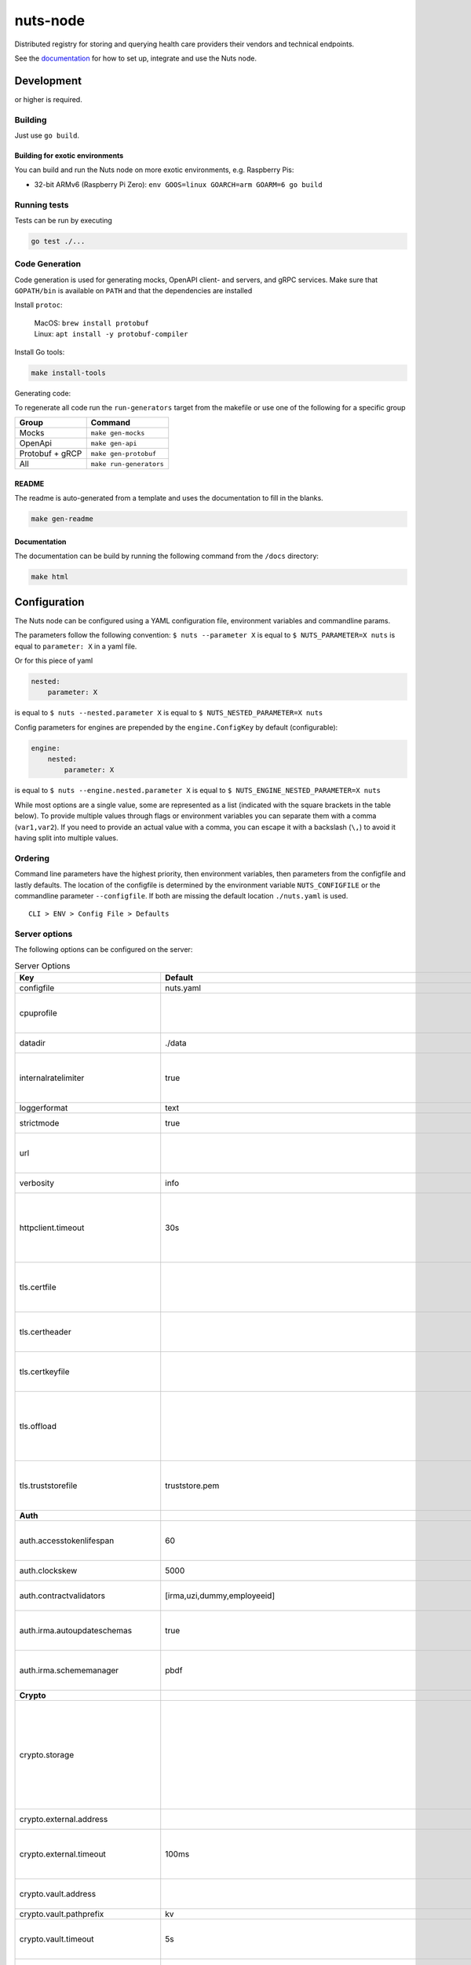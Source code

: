 nuts-node
#########

Distributed registry for storing and querying health care providers their vendors and technical endpoints.

See the `documentation <https://nuts-node.readthedocs.io/en/stable/>`_ for how to set up, integrate and use the Nuts node.

.. image:: https://circleci.com/gh/nuts-foundation/nuts-node.svg?style=svg
    :target: https://circleci.com/gh/nuts-foundation/nuts-node
    :alt: Build Status

.. image:: https://readthedocs.org/projects/nuts-node/badge/?version=latest
    :target: https://nuts-node.readthedocs.io/en/latest/?badge=latest
    :alt: Documentation Status

.. image:: https://api.codeclimate.com/v1/badges/69f77bd34f3ac253cae0/test_coverage
    :target: https://codeclimate.com/github/nuts-foundation/nuts-node/test_coverage
    :alt: Code coverage

.. image:: https://api.codeclimate.com/v1/badges/69f77bd34f3ac253cae0/maintainability
    :target: https://codeclimate.com/github/nuts-foundation/nuts-node/maintainability
    :alt: Maintainability

.. image:: https://github.com/nuts-foundation/nuts-node/actions/workflows/build-images.yaml/badge.svg
    :target: https://github.com/nuts-foundation/nuts-node/actions/workflows/build-images.yaml
    :alt: Build Docker images

.. image:: https://img.shields.io/badge/-Nuts_Community-informational?labelColor=grey&logo=slack
    :target: https://join.slack.com/t/nuts-foundation/shared_invite/zt-19av5q5ur-5fNbZVIFGUw5vDKSy5mqCw
    :alt: Nuts Community on Slack

Development
^^^^^^^^^^^

.. |gover| image:: https://img.shields.io/github/go-mod/go-version/nuts-foundation/nuts-node
    :alt: GitHub go.mod Go version

|gover| or higher is required.

Building
********

Just use ``go build``.

Building for exotic environments
================================

You can build and run the Nuts node on more exotic environments, e.g. Raspberry Pis:

* 32-bit ARMv6 (Raspberry Pi Zero): ``env GOOS=linux GOARCH=arm GOARM=6 go build``

Running tests
*************

Tests can be run by executing

.. code-block:: shell

    go test ./...

Code Generation
***************

Code generation is used for generating mocks, OpenAPI client- and servers, and gRPC services.
Make sure that ``GOPATH/bin`` is available on ``PATH`` and that the dependencies are installed

Install ``protoc``:

  | MacOS: ``brew install protobuf``
  | Linux: ``apt install -y protobuf-compiler``

Install Go tools:

.. code-block:: shell

  make install-tools

Generating code:

To regenerate all code run the ``run-generators`` target from the makefile or use one of the following for a specific group

================ =======================
Group            Command
================ =======================
Mocks            ``make gen-mocks``
OpenApi          ``make gen-api``
Protobuf + gRCP  ``make gen-protobuf``
All              ``make run-generators``
================ =======================

README
======

The readme is auto-generated from a template and uses the documentation to fill in the blanks.

.. code-block:: shell

    make gen-readme

Documentation
=============

The documentation can be build by running the following command from the ``/docs`` directory:

.. code-block:: shell

    make html

Configuration
^^^^^^^^^^^^^

The Nuts node can be configured using a YAML configuration file, environment variables and commandline params.

The parameters follow the following convention:
``$ nuts --parameter X`` is equal to ``$ NUTS_PARAMETER=X nuts`` is equal to ``parameter: X`` in a yaml file.

Or for this piece of yaml

.. code-block:: yaml

    nested:
        parameter: X

is equal to ``$ nuts --nested.parameter X`` is equal to ``$ NUTS_NESTED_PARAMETER=X nuts``

Config parameters for engines are prepended by the ``engine.ConfigKey`` by default (configurable):

.. code-block:: yaml

    engine:
        nested:
            parameter: X

is equal to ``$ nuts --engine.nested.parameter X`` is equal to ``$ NUTS_ENGINE_NESTED_PARAMETER=X nuts``

While most options are a single value, some are represented as a list (indicated with the square brackets in the table below).
To provide multiple values through flags or environment variables you can separate them with a comma (``var1,var2``).
If you need to provide an actual value with a comma, you can escape it with a backslash (``\,``) to avoid it having split into multiple values.

Ordering
********

Command line parameters have the highest priority, then environment variables, then parameters from the configfile and lastly defaults.
The location of the configfile is determined by the environment variable ``NUTS_CONFIGFILE`` or the commandline parameter ``--configfile``. If both are missing the default location ``./nuts.yaml`` is used. ::

    CLI > ENV > Config File > Defaults

Server options
**************

The following options can be configured on the server:

.. marker-for-config-options

.. table:: Server Options
    :widths: 20 30 50
    :class: options-table

    ====================================      =================================================================================================================================================================================================================================================================================================================================================================================================      ============================================================================================================================================================================================================================================================================================================================================
    Key                                       Default                                                                                                                                                                                                                                                                                                                                                                                                Description
    ====================================      =================================================================================================================================================================================================================================================================================================================================================================================================      ============================================================================================================================================================================================================================================================================================================================================
    configfile                                nuts.yaml                                                                                                                                                                                                                                                                                                                                                                                              Nuts config file
    cpuprofile                                                                                                                                                                                                                                                                                                                                                                                                                                       When set, a CPU profile is written to the given path. Ignored when strictmode is set.
    datadir                                   ./data                                                                                                                                                                                                                                                                                                                                                                                                 Directory where the node stores its files.
    internalratelimiter                       true                                                                                                                                                                                                                                                                                                                                                                                                   When set, expensive internal calls are rate-limited to protect the network. Always enabled in strict mode.
    loggerformat                              text                                                                                                                                                                                                                                                                                                                                                                                                   Log format (text, json)
    strictmode                                true                                                                                                                                                                                                                                                                                                                                                                                                   When set, insecure settings are forbidden.
    url                                                                                                                                                                                                                                                                                                                                                                                                                                              Public facing URL of the server (required). Must be HTTPS when strictmode is set.
    verbosity                                 info                                                                                                                                                                                                                                                                                                                                                                                                   Log level (trace, debug, info, warn, error)
    httpclient.timeout                        30s                                                                                                                                                                                                                                                                                                                                                                                                    Request time-out for HTTP clients, such as '10s'. Refer to Golang's 'time.Duration' syntax for a more elaborate description of the syntax.
    tls.certfile                                                                                                                                                                                                                                                                                                                                                                                                                                     PEM file containing the certificate for the server (also used as client certificate). Required in strict mode.
    tls.certheader                                                                                                                                                                                                                                                                                                                                                                                                                                   Name of the HTTP header that will contain the client certificate when TLS is offloaded.
    tls.certkeyfile                                                                                                                                                                                                                                                                                                                                                                                                                                  PEM file containing the private key of the server certificate. Required in strict mode.
    tls.offload                                                                                                                                                                                                                                                                                                                                                                                                                                      Whether to enable TLS offloading for incoming connections. Enable by setting it to 'incoming'. If enabled 'tls.certheader' must be configured as well.
    tls.truststorefile                        truststore.pem                                                                                                                                                                                                                                                                                                                                                                                         PEM file containing the trusted CA certificates for authenticating remote servers. Required in strict mode.
    **Auth**
    auth.accesstokenlifespan                  60                                                                                                                                                                                                                                                                                                                                                                                                     defines how long (in seconds) an access token is valid. Uses default in strict mode.
    auth.clockskew                            5000                                                                                                                                                                                                                                                                                                                                                                                                   allowed JWT Clock skew in milliseconds
    auth.contractvalidators                   [irma,uzi,dummy,employeeid]                                                                                                                                                                                                                                                                                                                                                                            sets the different contract validators to use
    auth.irma.autoupdateschemas               true                                                                                                                                                                                                                                                                                                                                                                                                   set if you want automatically update the IRMA schemas every 60 minutes.
    auth.irma.schememanager                   pbdf                                                                                                                                                                                                                                                                                                                                                                                                   IRMA schemeManager to use for attributes. Can be either 'pbdf' or 'irma-demo'.
    **Crypto**
    crypto.storage                                                                                                                                                                                                                                                                                                                                                                                                                                   Storage to use, 'external' for an external backend (experimental), 'fs' for file system (for development purposes), 'vaultkv' for Vault KV store (recommended, will be replaced by external backend in future).
    crypto.external.address                                                                                                                                                                                                                                                                                                                                                                                                                          Address of the external storage service.
    crypto.external.timeout                   100ms                                                                                                                                                                                                                                                                                                                                                                                                  Time-out when invoking the external storage backend, in Golang time.Duration string format (e.g. 1s).
    crypto.vault.address                                                                                                                                                                                                                                                                                                                                                                                                                             The Vault address. If set it overwrites the VAULT_ADDR env var.
    crypto.vault.pathprefix                   kv                                                                                                                                                                                                                                                                                                                                                                                                     The Vault path prefix.
    crypto.vault.timeout                      5s                                                                                                                                                                                                                                                                                                                                                                                                     Timeout of client calls to Vault, in Golang time.Duration string format (e.g. 1s).
    crypto.vault.token                                                                                                                                                                                                                                                                                                                                                                                                                               The Vault token. If set it overwrites the VAULT_TOKEN env var.
    **Discovery**
    discovery.client.refresh_interval         10m0s                                                                                                                                                                                                                                                                                                                                                                                                  Interval at which the client synchronizes with the Discovery Server; refreshing Verifiable Presentations of local DIDs and loading changes, updating the local copy. It only will actually refresh registrations of local DIDs that about to expire (less than 1/4th of their lifetime left). Specified as Golang duration (e.g. 1m, 1h30m).
    discovery.definitions.directory                                                                                                                                                                                                                                                                                                                                                                                                                  Directory to load Discovery Service Definitions from. If not set, the discovery service will be disabled. If the directory contains JSON files that can't be parsed as service definition, the node will fail to start.
    discovery.server.definition_ids           []                                                                                                                                                                                                                                                                                                                                                                                                     IDs of the Discovery Service Definitions for which to act as server. If an ID does not map to a loaded service definition, the node will fail to start.
    **Events**
    events.nats.hostname                      0.0.0.0                                                                                                                                                                                                                                                                                                                                                                                                Hostname for the NATS server
    events.nats.port                          4222                                                                                                                                                                                                                                                                                                                                                                                                   Port where the NATS server listens on
    events.nats.storagedir                                                                                                                                                                                                                                                                                                                                                                                                                           Directory where file-backed streams are stored in the NATS server
    events.nats.timeout                       30                                                                                                                                                                                                                                                                                                                                                                                                     Timeout for NATS server operations
    **GoldenHammer**
    goldenhammer.enabled                      true                                                                                                                                                                                                                                                                                                                                                                                                   Whether to enable automatically fixing DID documents with the required endpoints.
    goldenhammer.interval                     10m0s                                                                                                                                                                                                                                                                                                                                                                                                  The interval in which to check for DID documents to fix.
    **HTTP**
    http.default.address                      \:1323                                                                                                                                                                                                                                                                                                                                                                                                  Address and port the server will be listening to
    http.default.log                          metadata                                                                                                                                                                                                                                                                                                                                                                                               What to log about HTTP requests. Options are 'nothing', 'metadata' (log request method, URI, IP and response code), and 'metadata-and-body' (log the request and response body, in addition to the metadata).
    http.default.tls                                                                                                                                                                                                                                                                                                                                                                                                                                 Whether to enable TLS for the default interface, options are 'disabled', 'server', 'server-client'. Leaving it empty is synonymous to 'disabled',
    http.default.auth.audience                                                                                                                                                                                                                                                                                                                                                                                                                       Expected audience for JWT tokens (default: hostname)
    http.default.auth.authorizedkeyspath                                                                                                                                                                                                                                                                                                                                                                                                             Path to an authorized_keys file for trusted JWT signers
    http.default.auth.type                                                                                                                                                                                                                                                                                                                                                                                                                           Whether to enable authentication for the default interface, specify 'token_v2' for bearer token mode or 'token' for legacy bearer token mode.
    http.default.cors.origin                  []                                                                                                                                                                                                                                                                                                                                                                                                     When set, enables CORS from the specified origins on the default HTTP interface.
    **JSONLD**
    jsonld.contexts.localmapping              [https://nuts.nl/credentials/v1=assets/contexts/nuts.ldjson,https://www.w3.org/2018/credentials/v1=assets/contexts/w3c-credentials-v1.ldjson,https://w3id.org/vc/status-list/2021/v1=assets/contexts/w3c-statuslist2021.ldjson,https://w3c-ccg.github.io/lds-jws2020/contexts/lds-jws2020-v1.json=assets/contexts/lds-jws2020-v1.ldjson,https://schema.org=assets/contexts/schema-org-v13.ldjson]      This setting allows mapping external URLs to local files for e.g. preventing external dependencies. These mappings have precedence over those in remoteallowlist.
    jsonld.contexts.remoteallowlist           [https://schema.org,https://www.w3.org/2018/credentials/v1,https://w3c-ccg.github.io/lds-jws2020/contexts/lds-jws2020-v1.json,https://w3id.org/vc/status-list/2021/v1]                                                                                                                                                                                                                                 In strict mode, fetching external JSON-LD contexts is not allowed except for context-URLs listed here.
    **Network**
    network.bootstrapnodes                    []                                                                                                                                                                                                                                                                                                                                                                                                     List of bootstrap nodes ('<host>:<port>') which the node initially connect to.
    network.connectiontimeout                 5000                                                                                                                                                                                                                                                                                                                                                                                                   Timeout before an outbound connection attempt times out (in milliseconds).
    network.enablediscovery                   true                                                                                                                                                                                                                                                                                                                                                                                                   Whether to enable automatic connecting to other nodes.
    network.grpcaddr                          \:5555                                                                                                                                                                                                                                                                                                                                                                                                  Local address for gRPC to listen on. If empty the gRPC server won't be started and other nodes will not be able to connect to this node (outbound connections can still be made).
    network.maxbackoff                        24h0m0s                                                                                                                                                                                                                                                                                                                                                                                                Maximum between outbound connections attempts to unresponsive nodes (in Golang duration format, e.g. '1h', '30m').
    network.nodedid                                                                                                                                                                                                                                                                                                                                                                                                                                  Specifies the DID of the organization that operates this node, typically a vendor for EPD software. It is used to identify the node on the network. If the DID document does not exist of is deactivated, the node will not start.
    network.protocols                         []                                                                                                                                                                                                                                                                                                                                                                                                     Specifies the list of network protocols to enable on the server. They are specified by version (1, 2). If not set, all protocols are enabled.
    network.v2.diagnosticsinterval            5000                                                                                                                                                                                                                                                                                                                                                                                                   Interval (in milliseconds) that specifies how often the node should broadcast its diagnostic information to other nodes (specify 0 to disable).
    network.v2.gossipinterval                 5000                                                                                                                                                                                                                                                                                                                                                                                                   Interval (in milliseconds) that specifies how often the node should gossip its new hashes to other nodes.
    **PKI**
    pki.maxupdatefailhours                    4                                                                                                                                                                                                                                                                                                                                                                                                      Maximum number of hours that a denylist update can fail
    pki.softfail                              true                                                                                                                                                                                                                                                                                                                                                                                                   Do not reject certificates if their revocation status cannot be established when softfail is true
    **Storage**
    storage.bbolt.backup.directory                                                                                                                                                                                                                                                                                                                                                                                                                   Target directory for BBolt database backups.
    storage.bbolt.backup.interval             0s                                                                                                                                                                                                                                                                                                                                                                                                     Interval, formatted as Golang duration (e.g. 10m, 1h) at which BBolt database backups will be performed.
    storage.redis.address                                                                                                                                                                                                                                                                                                                                                                                                                            Redis database server address. This can be a simple 'host:port' or a Redis connection URL with scheme, auth and other options.
    storage.redis.database                                                                                                                                                                                                                                                                                                                                                                                                                           Redis database name, which is used as prefix every key. Can be used to have multiple instances use the same Redis instance.
    storage.redis.password                                                                                                                                                                                                                                                                                                                                                                                                                           Redis database password. If set, it overrides the username in the connection URL.
    storage.redis.username                                                                                                                                                                                                                                                                                                                                                                                                                           Redis database username. If set, it overrides the username in the connection URL.
    storage.redis.sentinel.master                                                                                                                                                                                                                                                                                                                                                                                                                    Name of the Redis Sentinel master. Setting this property enables Redis Sentinel.
    storage.redis.sentinel.nodes              []                                                                                                                                                                                                                                                                                                                                                                                                     Addresses of the Redis Sentinels to connect to initially. Setting this property enables Redis Sentinel.
    storage.redis.sentinel.password                                                                                                                                                                                                                                                                                                                                                                                                                  Password for authenticating to Redis Sentinels.
    storage.redis.sentinel.username                                                                                                                                                                                                                                                                                                                                                                                                                  Username for authenticating to Redis Sentinels.
    storage.redis.tls.truststorefile                                                                                                                                                                                                                                                                                                                                                                                                                 PEM file containing the trusted CA certificate(s) for authenticating remote Redis servers. Can only be used when connecting over TLS (use 'rediss://' as scheme in address).
    storage.sql.connection                                                                                                                                                                                                                                                                                                                                                                                                                           Connection string for the SQL database. If not set it, defaults to a SQLite database stored inside the configured data directory. Note: using SQLite is not recommended in production environments. If using SQLite anyways, remember to enable foreign keys ('_foreign_keys=on') and the write-ahead-log ('_journal_mode=WAL').
    **VCR**
    vcr.openid4vci.definitionsdir                                                                                                                                                                                                                                                                                                                                                                                                                    Directory with the additional credential definitions the node could issue (experimental, may change without notice).
    vcr.openid4vci.enabled                    true                                                                                                                                                                                                                                                                                                                                                                                                   Enable issuing and receiving credentials over OpenID4VCI.
    vcr.openid4vci.timeout                    30s                                                                                                                                                                                                                                                                                                                                                                                                    Time-out for OpenID4VCI HTTP client operations.
    **policy**
    policy.address                                                                                                                                                                                                                                                                                                                                                                                                                                   The address of a remote policy server. Mutual exclusive with policy.directory.
    policy.directory                                                                                                                                                                                                                                                                                                                                                                                                                                 Directory to read policy files from. Policy files are JSON files that contain a scope to PresentationDefinition mapping. Mutual exclusive with policy.address.
    ====================================      =================================================================================================================================================================================================================================================================================================================================================================================================      ============================================================================================================================================================================================================================================================================================================================================

This table is automatically generated using the configuration flags in the core and engines. When they're changed
the options table must be regenerated using the Makefile:

.. code-block:: shell

    $ make docs

Secrets
*******

All options ending with ``token`` or ``password`` are considered secrets and can only be set through environment variables or the config file.

Strict mode
***********

Several of the server options above allow the node to be configured in a way that is unsafe for production environments, but are convenient for testing or development.
The node can be configured to run in strict mode (default) to prevent any insecure configurations.
Below is a summary of the impact ``strictmode=true`` has on the node and its configuration.

Save storage of any private key material requires some serious consideration.
For this reason the ``crypto.storage`` backend must explicitly be set.

Private transactions can only be exchanged over authenticated nodes.
Therefore is requires TLS to be configured through ``tls.{certfile,certkeyfile,truststore}``.
To verify that authentication is correctly configured on your node, check the ``network.auth_config`` status on the ``/health`` endpoint.
See :ref:`getting started <configure-node>` on how to set this up correctly.

The incorporated `IRMA server <https://irma.app/docs/irma-server/#production-mode>`_ is automatically changed to production mode.
In fact, running in strict mode is the only way to enable IRMA's production mode.
In addition, it requires ``auth.irma.schememanager=pbdf``.

As a general safety precaution ``auth.contractvalidators`` ignores the ``dummy`` option if configured,
requesting an access token from another node on ``/n2n/auth/v1/accesstoken`` does not return any error details,
``auth.accesstokenlifespan`` is always 60 seconds, ``http.default.cors.origin`` does not allow a wildcard (``*``),
json-ld context can only be downloaded from trusted domains configured in ``jsonld.contexts.remoteallowlist``,
and the ``internalratelimiter`` is always on.

Interacting with remote Nuts nodes requires HTTPS: it will refuse to connect to plain HTTP endpoints when in strict mode.

